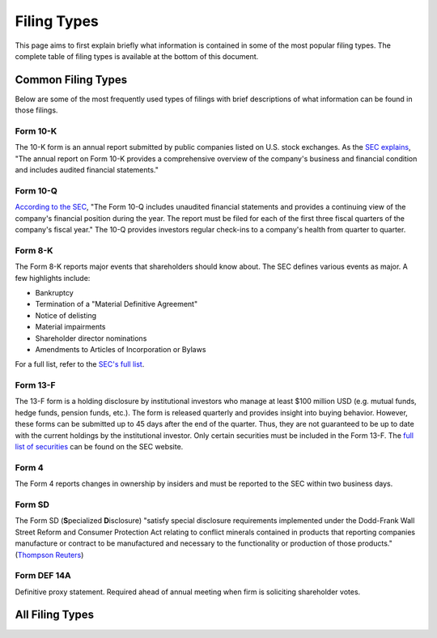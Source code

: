 .. _filingtypes:

Filing Types
============

This page aims to first explain briefly what information is contained in some of the most popular filing types.
The complete table of filing types is available at the bottom of this document.


Common Filing Types
-------------------

Below are some of the most frequently used types of filings with brief descriptions of what
information can be found in those filings.

Form 10-K
~~~~~~~~~

The 10-K form is an annual report submitted by public companies listed on U.S. stock exchanges.
As the `SEC explains <https://www.sec.gov/fast-answers/answers-form10khtm.html>`_,
"The annual report on Form 10-K provides a comprehensive overview of the
company's business and financial condition and includes audited financial statements."

Form 10-Q
~~~~~~~~~

`According to the SEC <https://www.sec.gov/fast-answers/answersform10qhtm.html>`_,
"The Form 10-Q includes unaudited financial statements and provides
a continuing view of the company's financial position during the year.
The report must be filed for each of the first three fiscal quarters of the company's fiscal year."
The 10-Q provides investors regular check-ins to a company's health from quarter to quarter.

Form 8-K
~~~~~~~~

The Form 8-K reports major events that shareholders should know about. The SEC defines various
events as major. A few highlights include:

- Bankruptcy
- Termination of a "Material Definitive Agreement"
- Notice of delisting
- Material impairments
- Shareholder director nominations
- Amendments to Articles of Incorporation or Bylaws

For a full list, refer to the `SEC's full list <https://www.sec.gov/fast-answers/answersform8khtm.html>`_.

Form 13-F
~~~~~~~~~

The 13-F form is a holding disclosure by institutional investors who manage at least $100 million USD (e.g. mutual funds, hedge funds, pension funds, etc.).
The form is released quarterly and provides insight into buying behavior. However, these forms can be submitted up to 45 days after
the end of the quarter. Thus, they are not guaranteed to be up to date with the current holdings by the institutional
investor. Only certain securities must be included in the Form 13-F. The `full list of securities <https://www.sec.gov/divisions/investment/13flists.htm>`_
can be found on the SEC website.

Form 4
~~~~~~

The Form 4 reports changes in ownership by insiders and must be reported to the SEC within two business days.

Form SD
~~~~~~~

The Form SD (**S**\ pecialized **D**\ isclosure) "satisfy special disclosure requirements implemented under
the Dodd-Frank Wall Street Reform and Consumer Protection Act relating to conflict minerals contained
in products that reporting companies manufacture or contract to be manufactured and necessary to the
functionality or production of those products."
(`Thompson Reuters <https://content.next.westlaw.com/Document/Icf49605def0a11e28578f7ccc38dcbee/View/FullText.html?contextData=(sc.Default)&transitionType=Default&firstPage=true&bhcp=1>`_)

Form DEF 14A
~~~~~~~~~~~~~
Definitive proxy statement. Required ahead of annual meeting when firm is soliciting shareholder votes.

All Filing Types
----------------------

.. csv-table::
   :file: filingtypes.csv
   :header-rows: 1
   :widths: 10, 20, 20, 50
